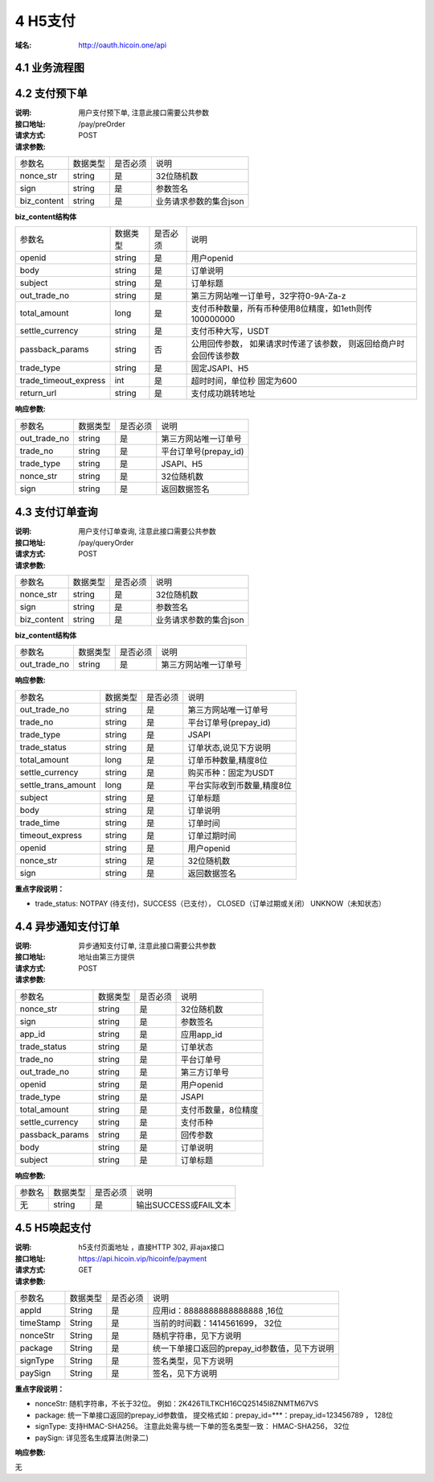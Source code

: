 4 H5支付
====================

:域名: http://oauth.hicoin.one/api

4.1 业务流程图
-------------------

.. image:: images/openapi_h5_payment.png
   :width: 600px
   :height: 675px
   :align: center

4.2 支付预下单
--------------------------

:说明: 用户支付预下单, 注意此接口需要公共参数
:接口地址: /pay/preOrder
:请求方式: POST
:请求参数:

===================== ========== ========== =================================================
参数名                 数据类型    是否必须    说明
nonce_str              string    是         32位随机数
sign                   string    是         参数签名
biz_content            string    是         业务请求参数的集合json
===================== ========== ========== =================================================


**biz_content结构体**

===================== ========== ========== =================================================
参数名                 数据类型    是否必须    说明
openid                 string    是         用户openid
body                   string    是         订单说明
subject                string    是         订单标题
out_trade_no           string    是         第三方网站唯一订单号，32字符0-9A-Za-z
total_amount           long      是         支付币种数量，所有币种使用8位精度，如1eth则传100000000
settle_currency        string    是         支付币种大写，USDT
passback_params        string    否         公用回传参数， 如果请求时传递了该参数， 则返回给商户时会回传该参数
trade_type             string    是         固定JSAPI、H5
trade_timeout_express  int       是         超时时间，单位秒 固定为600
return_url             string    是         支付成功跳转地址
===================== ========== ========== =================================================


:响应参数:

===================== ========== ========== =================================================
参数名                 数据类型    是否必须    说明
out_trade_no          string     是         第三方网站唯一订单号
trade_no              string     是         平台订单号(prepay_id)
trade_type            string     是         JSAPI、H5
nonce_str             string     是         32位随机数
sign                  string     是         返回数据签名
===================== ========== ========== =================================================


4.3 支付订单查询
--------------------------

:说明: 用户支付订单查询, 注意此接口需要公共参数
:接口地址: /pay/queryOrder
:请求方式: POST
:请求参数:

===================== ========== ========== =================================================
参数名                 数据类型    是否必须    说明
nonce_str              string    是         32位随机数
sign                   string    是         参数签名
biz_content            string    是         业务请求参数的集合json
===================== ========== ========== =================================================


**biz_content结构体**

===================== ========== ========== =================================================
参数名                 数据类型    是否必须    说明
out_trade_no          string     是         第三方网站唯一订单号
===================== ========== ========== =================================================


:响应参数:

===================== ========== ========== =================================================
参数名                 数据类型    是否必须    说明
out_trade_no          string     是         第三方网站唯一订单号
trade_no              string     是         平台订单号(prepay_id)
trade_type            string     是         JSAPI
trade_status          string     是         订单状态,说见下方说明
total_amount          long       是         订单币种数量,精度8位
settle_currency       string     是         购买币种：固定为USDT
settle_trans_amount   long       是         平台实际收到币数量,精度8位
subject               string     是         订单标题
body                  string     是         订单说明
trade_time            string     是         订单时间
timeout_express       string     是         订单过期时间
openid                string     是         用户openid
nonce_str             string     是         32位随机数
sign                  string     是         返回数据签名
===================== ========== ========== =================================================

**重点字段说明：**

- trade_status: NOTPAY (待支付)，SUCCESS（已支付）， CLOSED（订单过期或关闭） UNKNOW（未知状态）

4.4 异步通知支付订单
--------------------------

:说明: 异步通知支付订单, 注意此接口需要公共参数
:接口地址: 地址由第三方提供
:请求方式: POST
:请求参数:

===================== ========== ========== =================================================
参数名                 数据类型    是否必须    说明
nonce_str             string     是         32位随机数
sign                  string     是         参数签名
app_id                string     是         应用app_id
trade_status          string     是         订单状态
trade_no              string     是         平台订单号
out_trade_no          string     是         第三方订单号
openid                string     是         用户openid
trade_type            string     是         JSAPI
total_amount          string     是         支付币数量，8位精度
settle_currency       string     是         支付币种
passback_params       string     是         回传参数
body                  string     是         订单说明
subject               string     是         订单标题
===================== ========== ========== =================================================


:响应参数:

===================== ========== ========== =================================================
参数名                 数据类型    是否必须    说明
无                    string     是         输出SUCCESS或FAIL文本
===================== ========== ========== =================================================



4.5 H5唤起支付
--------------------------

:说明: h5支付页面地址 ，直接HTTP 302, 非ajax接口
:接口地址: https://api.hicoin.vip/hicoinfe/payment
:请求方式: GET
:请求参数:

===================== ========== ========== =================================================
参数名                 数据类型    是否必须    说明
appId                 String     是          应用id：8888888888888888 ,16位
timeStamp             String     是          当前的时间戳：1414561699， 32位
nonceStr              String     是          随机字符串，见下方说明
package               String     是          统一下单接口返回的prepay_id参数值，见下方说明
signType              String     是          签名类型，见下方说明
paySign               String     是          签名，见下方说明
===================== ========== ========== =================================================

**重点字段说明：**

- nonceStr: 随机字符串，不长于32位。 例如：2K426TILTKCH16CQ25145I8ZNMTM67VS
- package: 统一下单接口返回的prepay_id参数值， 提交格式如：prepay_id=***：prepay_id=123456789 ， 128位
- signType: 支持HMAC-SHA256。 注意此处需与统一下单的签名类型一致： HMAC-SHA256， 32位
- paySign: 详见签名生成算法(附录二)

:响应参数:

无
